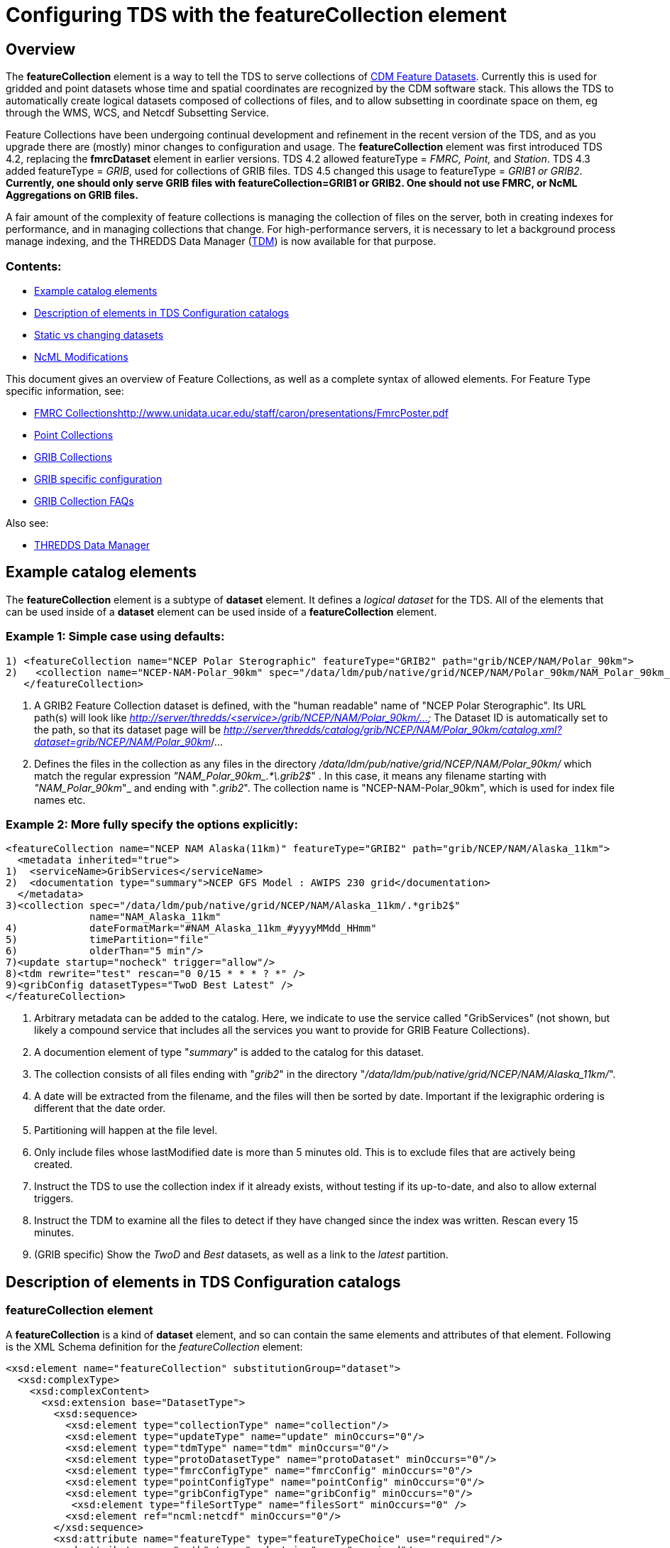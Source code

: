 = Configuring TDS with the featureCollection element
:linkcss:
:stylesheet: ../../cdm.css

== Overview

The *featureCollection* element is a way to tell the TDS to serve collections of link:../../../netcdf-java/reference/FeatureDatasets/Overview.html[CDM
Feature Datasets]. Currently this is used for gridded and point datasets whose time and spatial coordinates are recognized by the CDM software stack.
This allows the TDS to automatically create logical datasets composed of collections of files, and to allow subsetting in coordinate space on them, eg
through the WMS, WCS, and Netcdf Subsetting Service.

Feature Collections have been undergoing continual development and refinement in the recent version of the TDS, and as you upgrade there are (mostly)
minor changes to configuration and usage. The *featureCollection* element was first introduced TDS 4.2, replacing the *fmrcDataset* element in earlier
versions. TDS 4.2 allowed featureType = _FMRC, Point,_ and __Station__. TDS 4.3 added featureType = __GRIB__, used for collections of GRIB files. TDS
4.5 changed this usage to featureType = _GRIB1 or GRIB2_. *Currently, one should only serve GRIB files with featureCollection=GRIB1 or GRIB2. One
should not use FMRC, or NcML Aggregations on GRIB files.*

A fair amount of the complexity of feature collections is managing the collection of files on the server, both in creating indexes for performance,
and in managing collections that change. For high-performance servers, it is necessary to let a background process manage indexing, and the THREDDS
Data Manager (link:TDM.html[TDM]) is now available for that purpose.

=== Contents:

* link:#example[Example catalog elements]
* link:#elements[Description of elements in TDS Configuration catalogs]
* link:#changing[Static vs changing datasets]
* link:#ncml[NcML Modifications]

This document gives an overview of Feature Collections, as well as a complete syntax of allowed elements. For Feature Type specific information, see:

* link:FmrcCollection.html[FMRC Collections]http://www.unidata.ucar.edu/staff/caron/presentations/FmrcPoster.pdf[]
* link:PointFeatures.html[Point Collections]
* link:GribCollections.html[GRIB Collections]
* link:GribConfig.html[GRIB specific configuration]
* link:GribCollectionFaq.html[GRIB Collection FAQs]

Also see:

* link:TDM.html[THREDDS Data Manager]

== Example catalog elements

The *featureCollection* element is a subtype of *dataset* element. It defines a _logical dataset_ for the TDS. All of the elements that can be used
inside of a *dataset* element can be used inside of a *featureCollection* element.

=== Example 1: Simple case using defaults:

 1) <featureCollection name="NCEP Polar Sterographic" featureType="GRIB2" path="grib/NCEP/NAM/Polar_90km">
 2)   <collection name="NCEP-NAM-Polar_90km" spec="/data/ldm/pub/native/grid/NCEP/NAM/Polar_90km/NAM_Polar_90km_.*\.grib2$"/>
    </featureCollection>

1.  A GRIB2 Feature Collection dataset is defined, with the "human readable" name of "NCEP Polar Sterographic". Its URL path(s) will look like
_http://server/thredds/<service>/grib/NCEP/NAM/Polar_90km/..._ The Dataset ID is automatically set to the path, so that its dataset page will be
__http://server/thredds/catalog/grib/NCEP/NAM/Polar_90km/catalog.xml?dataset=grib/NCEP/NAM/Polar_90km__/...
2.  Defines the files in the collection as any files in the directory _/data/ldm/pub/native/grid/NCEP/NAM/Polar_90km/_ which match the regular
expression __"NAM_Polar_90km_.*\.grib2$__" . In this case, it means any filename starting with _"NAM_Polar_90km_"_ and ending with "__.grib2__". The
collection name is "NCEP-NAM-Polar_90km", which is used for index file names etc.

=== Example 2: More fully specify the options explicitly:

 <featureCollection name="NCEP NAM Alaska(11km)" featureType="GRIB2" path="grib/NCEP/NAM/Alaska_11km">
   <metadata inherited="true">
 1)  <serviceName>GribServices</serviceName>
 2)  <documentation type="summary">NCEP GFS Model : AWIPS 230 grid</documentation>
   </metadata>
 3)<collection spec="/data/ldm/pub/native/grid/NCEP/NAM/Alaska_11km/.*grib2$"
               name="NAM_Alaska_11km"
 4)            dateFormatMark="#NAM_Alaska_11km_#yyyyMMdd_HHmm"
 5)            timePartition="file"
 6)            olderThan="5 min"/>
 7)<update startup="nocheck" trigger="allow"/>
 8)<tdm rewrite="test" rescan="0 0/15 * * * ? *" />
 9)<gribConfig datasetTypes="TwoD Best Latest" />
 </featureCollection>

1.  Arbitrary metadata can be added to the catalog. Here, we indicate to use the service called "GribServices" (not shown, but likely a compound
service that includes all the services you want to provide for GRIB Feature Collections).
2.  A documention element of type "__summary__" is added to the catalog for this dataset.
3.  The collection consists of all files ending with "__grib2__" in the directory "__/data/ldm/pub/native/grid/NCEP/NAM/Alaska_11km/__".
4.  A date will be extracted from the filename, and the files will then be sorted by date. Important if the lexigraphic ordering is different that the
date order.
5.  Partitioning will happen at the file level.
6.  Only include files whose lastModified date is more than 5 minutes old. This is to exclude files that are actively being created.
7.  Instruct the TDS to use the collection index if it already exists, without testing if its up-to-date, and also to allow external triggers.
8.  Instruct the TDM to examine all the files to detect if they have changed since the index was written. Rescan every 15 minutes.
9.  (GRIB specific) Show the _TwoD_ and _Best_ datasets, as well as a link to the _latest_ partition.

== Description of elements in TDS Configuration catalogs

=== featureCollection element

A *featureCollection* is a kind of *dataset* element, and so can contain the same elements and attributes of that element. Following is the XML Schema
definition for the _featureCollection_ element:

  <xsd:element name="featureCollection" substitutionGroup="dataset">
    <xsd:complexType>
      <xsd:complexContent>
        <xsd:extension base="DatasetType">
          <xsd:sequence>
            <xsd:element type="collectionType" name="collection"/>
            <xsd:element type="updateType" name="update" minOccurs="0"/>
            <xsd:element type="tdmType" name="tdm" minOccurs="0"/>
            <xsd:element type="protoDatasetType" name="protoDataset" minOccurs="0"/>
            <xsd:element type="fmrcConfigType" name="fmrcConfig" minOccurs="0"/>
            <xsd:element type="pointConfigType" name="pointConfig" minOccurs="0"/>
            <xsd:element type="gribConfigType" name="gribConfig" minOccurs="0"/>
             <xsd:element type="fileSortType" name="filesSort" minOccurs="0" />
            <xsd:element ref="ncml:netcdf" minOccurs="0"/>
          </xsd:sequence>
          <xsd:attribute name="featureType" type="featureTypeChoice" use="required"/>
          <xsd:attribute name="path" type="xsd:string" use="required"/>
        </xsd:extension>
      </xsd:complexContent>
    </xsd:complexType>
  </xsd:element>

Here is an example *featureCollection* as you might put it into a TDS catalog:

 1)<featureCollection name="Metar Station Data" harvest="true" featureType="Station" path="nws/metar/ncdecoded">
 2) <metadata inherited="true">
     <serviceName>fullServices</serviceName>
     <documentation type="summary">Metars: hourly surface weather observations</documentation>
     <documentation xlink:href="http://metar.noaa.gov/" xlink:title="NWS/NOAA information"/>
     <keyword>metar</keyword>
     <keyword>surface observations</keyword>
    </metadata>
 3) <collection name="metars" spec="/data/ldm/pub/decoded/netcdf/surface/metar/Surface_METAR_#yyyyMMdd_HHmm#.nc$" />
 4) <update startup="test" rescan="0 0/15 * * * ? *"/>
 5) <protoDataset choice="Penultimate" />
 6) <pointConfig datasetTypes="cdmrFeature Files"/>
 7) <netcdf xmlns="http://www.unidata.ucar.edu/namespaces/netcdf/ncml-2.2">
      <attribute name="Conventions" value="CF-1.6"/>
    </netcdf>
 </featureCollection>

1.  A *featureCollection* is declared, using the _name_ and _harvest_ attributes declared by the dataset element. The *_featureType_* is a mandatory
attribute defining the type of the feature collection. The _*path*_ is also required, which defines what the URL of this collection will be. It must
be unique over the entire TDS. If an _ID_ attribute is not specified on the featureCollection, the path attribute is used as the ID (this is a
recommended idiom).
2.  As is usual with dataset elements, a block of metadata can be declared that will be inherited by all the datasets.
3.  The collection of files is defined. Each dataset is assigned a nominal time by extracting a date from the filename.
4.  Specify that the collection is updated, when the TDS starts and in a background thread, every 15 minutes.
5.  The prototype dataset is the next-to-last in the collection when sorted by time.
6.  Configuration specific to the Point feature type: expose a _cdmrRemote_ service on the entire collection, and also serve all the component files
using the default service, in this example the compound service __fullServices__.
7.  This NcML wraps each dataset in the collection. This attribute overrides any existing one in the datasets; it tells the CDM to parse the station
information using the CF Conventions.

=== collection element

A *collection* element defines the collection of datasets. Example:

 <collection spec="/data/ldm/pub/native/satellite/3.9/WEST-CONUS_4km/WEST-CONUS_4km_3.9_.*gini$"
            dateFormatMark="#WEST-CONUS_4km_3.9_#yyyyMMdd_HHmm"
            name="WEST-CONUS_4km" olderThan="15 min" />

The XML Schema for the _collection_ element:

  <xsd:complexType name="collectionType">
 1)  <xsd:attribute name="spec" type="xsd:string" use="required"/>
 2)  <xsd:attribute name="name" type="xsd:token"/>
 3)  <xsd:attribute name="olderThan" type="xsd:string" />
 4)  <xsd:attribute name="dateFormatMark" type="xsd:string"/>
 5)  <xsd:attribute name="timePartition" type="xsd:string"/>
  </xsd:complexType>

where

1.  *spec* (required): link:CollectionSpecification.html[collection specification] string. In this example, the collection contains all files in the
directory _/data/ldm/pub/native/satellite/3.9/WEST-CONUS_4km/_ whose filename matches the regular expression _"WEST-CONUS_4km_3.9_.*gini$"_ (where
_".*"_ means "match any number of characters" and _"gini$"_ means "ends with the characters **gini"**. If you wanted to match **".gini"**, you would
need to escape the ".", ie __"\.gini$"__).
2.  *name* (required): the collection name, which __*must be unique for all collections served by your TDS*__. This is used for external triggers, for
the CDM collection index files, and for logging and debugging messages. If missing, the _name_ attribute on the _<featureCollection>_ element is used.
However, we recommend that you create a unique, immutable name for the dataset collection, and put it in this *name* attribute of the *collection*
element.
3.  *olderThan* (optional): Only files whose lastModified date is older than this are included. This is used to exclude files that are in the process
of being written. However, it only applies to newly found files; that is, once a file is in the collection it is not removed because it was updated.
4.  *dateFormatMark* (optional): This defines a __link:#dateExtractor[DateExtractor]__, which is applied to each file in the collection to assign it a
date, which is used for sorting, getting the latest file, and possibly for time partitioning. In this example, the string *WEST-CONUS_4km_3.9_* is
located in each file path, then the link:SimpleDateFormat.html[SimpleDateFormat] template *yyyyMMdd_HHmm* is applied to the next characters of the
filename to create a date. A DateExtractor can also be defined in the link:CollectionSpecification.html[collection specification] string, but in that
case the date must be contained just in the file name, as opposed to the complete file path which includes all of the parent directory names. _Use
this OR a date extractor in the specification string, but not both._
5.  *timePartition* (optional): Currently only used by GRIB collections, see link:Partitions.html[here] for more info.

=== Date Extractor

Feature Collections sometimes (Point, FMRC (ususally), and time partitioned GRIB) need to know how to sort the collection of files, and in those cases
you need to have a date in the filename, and to specify a date extractor in the specification string or include a dateFormatMark attribute.

If the date is in the filename only, you can use the link:CollectionSpecification.html[collection specification] string, aka a **_spec_**:

 /data/ldm/pub/native/grid/NCEP/GFS/Alaska_191km/GFS_Alaska_191km_#yyyyMMdd_HHmm#\.nc$

applied to the file _/data/ldm/pub/native/grid/NCEP/GFS/Alaska_191km/GFS_Alaska_191km_20111226_1200.grib1_ this would extract the date _2011-11-26T12:00:00._

In this case, _#yyyyMMdd_HHmm#_ is **positional**: it counts the charactors before the '#' and then extracts the charactors in the filename (here at
position 17 though 30) and applies the link:SimpleDateFormat.html[SimpleDateFormat] _yyyyMMdd_HHmm_ pattern to them.

When the date is in the directory name and not completely in the filename, you must use the **dateFormatMark**. For example with a file path

 _/data/ldm/pub/native/grid/NCEP/GFS/Alaska_191km/20111226/Run_1200.grib1_

use

 dateFormatMark="#Alaska_191km/#yyyyMMdd'/Run_'HHmm"

In this case, the _'#'_ characters delineate the *substring match* on the entire pathname. Immediately following the match comes the string to be
given to link:SimpleDateFormat.html[SimpleDateFormat], in this example:

 yyyyMMdd'/Run_'HHmm

Note that the _/Run__ is enclosed in single quotes. This tells SimpleDateFormat to interpret these characters literally, and they must match
characters in the filename exactly.

You might also need to put the SimpleDateFormat before the substring match, eg in the following, _stuff_ differs for each subdirectory, so you can't
match on it:

 _/dataroot/stuff/20111226/Experiment-02387347.grib1_

However, you can match on _Experiment_ so you can use:

 dateFormatMark="yyyyMMdd#/Experiment#"

Note that whatever you match on must be unique in the pathname.

=== protoDataset element (Not used by GRIB).

Provides control over the choice of the *_prototype dataset_* for the collection. The prototype dataset is used to populate the metadata for the
feature collection. Example:

 <protoDataset choice="Penultimate" change="0 2 3 * * ? *">
   <netcdf xmlns="http://www.unidata.ucar.edu/namespaces/netcdf/ncml-2.2">
     <attribute name="featureType" value="timeSeries"/>
   </netcdf>
 </protoDataset>

The XML Schema definition for the _protoDataset_ element:

  <xsd:complexType name="protoDatasetType">
    <xsd:sequence>
 1)   <xsd:element ref="ncml:netcdf" minOccurs="0"/>
    </xsd:sequence>
 2) <xsd:attribute name="choice" type="protoChoices"/>
 3) <xsd:attribute name="change" type="xsd:string"/>
  </xsd:complexType>

where:

1.  *ncml:netcdf* = (optional) ncml elements that modify the prototype dataset
2.  **choice**= [First | Random | Penultimate | Latest] : select prototype from a time ordered list, using the first, a randomly selected one, the
next to last, or the last dataset in the list. The default is "Penultimate".
3.  **change**= "cron expr" (optional). On rolling datsets, you need to change the prototype periodically, otherwise it will get deleted eventually.
This attribute specifies when the protoDataset should be reselected, using a http://www.quartz-scheduler.org/docs/tutorials/crontrigger.html[cron
expression].
* _change = "0 2 3 * * ? *"_ means every day at 3.02 am.
* if not specified, the prototype dataset is not changed, except when restarting the TDS

The choice of the protoDataset matters when the datasets are not __homogenous__:

1.  Global and variable attributes are taken from the prototype dataset.
2.  If a variable appears in the prototype dataset, it will appear in the feature collection dataset. If it doesnt appear in other datasets, it will
have missing data for those times.
3.  If a variable does not appears in the prototype dataset, it will not appear in the feature collection dataset, even if it appears in other
datasets.

=== update element

For collections that change, the *update* element provides options to update the collection, either synchronously (while a user request waits) or
asynchronously (in a background task, so that requests do not wait). If there is no update element, then the dataset is considered __static__, and the
indexes are never updated by the TDS. (To force updated indices, delete the collection index, usually **<collection root directory> / <dataset
name>.ncx**.). Examples:

 <update startup="test" rescan="0 0/30 * * * ? *" trigger="false"/>

 <update recheckAfter="15 min" />

 <update startup="never" trigger="allow" />

1.  The first example says to test if the dataset has been updated when the TDS starts up, then test in a background process every 30 minutes. (Cannot
use for GRIB collections, see _tdm_ element below). Do not allow external triggers.
2.  The second example says to test if the dataset has been updated only when a request comes in for it, and the dataset hasn't been checked for 15
minutes.
3.  The third example tells the TDS to never update the collection indices, but to allow an external program (such as the TDM) to send a trigger
telling the TDS that it should reread the collection into memory. This is useful for large collections of data where even testing if a dataset has
changed can be costly.

The XML Schema definition for the _update_ element:

 <xsd:complexType name="updateType">
  1)  <xsd:attribute name="startup" type="xsd:token"/>
  2)  <xsd:attribute name="recheckAfter" type="xsd:string" />
  3)  <xsd:attribute name="rescan" type="xsd:token"/>
  4)  <xsd:attribute name="trigger" type="xsd:token"/>
 </xsd:complexType>

where:

1.  **startup**: [__never__ | _nocheck_ | _testIndexOnly_ | _test_ | __always__] The collection may be read in on server startup, and tested whether
it is up to date.
* If "__never__", the collection is used as it is. The collection index must already exist. Use this for very large collections that you dont want to
inadvertently scan.
* If "__nocheck__", the collection index is used if it exists, without checking whether its up-to-date. If it doesnt exist, build it. *This is the default in version 5.*
* If "__testIndexOnly__", the collection index is used if it exists and it is newer than all of its immediate children. (**experimental**)
* If "__test__" or "__true__", the collection is scanned and the new collection of children is compared to the old collection. If there are any
changes the index is rebuilt.
* If "__always__", the collection is always rescanned and the indices are rebuilt.
2.  **recheckAfter**: This will cause a new scan whenever a request comes in and this much time has elapsed since the last scan. The request will wait
until the scan is finished and a new collection is built (if needed), and so is called __synchronous updating__. _*This option will be ignored if you
are using the rescan attribute or if you have a tdm element.*_
3.  **rescan**: uses a http://www.quartz-scheduler.org/docs/tutorials/crontrigger.html[cron expression] to specify when the collection should be
rescanned in a background task, and testsed to see if it has changed. This is called __asynchronous updating__.
4.  **trigger**: if set to "allow" (default), then external triggering will be allowed. This allows collections to be updated by an external program
(or person using a browser) sending an explicit "trigger" URL to the server. This URL is protected by HTTPS, so you must link:#trigger[enable
triggers]link:../RemoteManagement.html[] for this to work. Set this to "false" to disable triggering.

For GRIB collections, dynamic updating of the collection by the TDS is no longer supported (use the TDM for this). Therefore _recheckAfter_ and
_rescan_ are ignored on an _update_ element for a GRIB collection.

=== tdm element (GRIB only)

You must use the *tdm* element for GRIB collections that change. The link:TDM.html[TDM] is a seperate process that uses the same configuration
catalogs as the TDS, and updates GRIB collections in the background. Example:

 <tdm rewrite="test" rescan="0 4,19,34,49 * * * ? *"  />

* This example tells the TDM (not the TDS) to test if the dataset has changed 4 times every hour, specifically, at 4,19,34, and 49 minutes past the
hour. If the collection has changed, new indices will be recreated, and a trigger will be sent to the TDS.

The XML Schema definition for the _tdm_ element:

 <xsd:complexType name="updateType">
  1)  <xsd:attribute name="rewrite" type="xsd:token"/>
  2)  <xsd:attribute name="rescan" type="xsd:token"/>
 </xsd:complexType>

where:

1.  **rewrite**: [__test__ | __always__] If "__always__", the collection index is always rebuilt. If "__test__", the collection is scanned and a new
index is built if the collection has changed.
2.  **rescan**: uses a http://www.quartz-scheduler.org/docs/tutorials/crontrigger.html[cron expression] to specify when the collection should be
rescanned.

=== Enabling Triggers

1.  You must give the role "tdsTrigger" to any user who you want to have the right to send a trigger.
2.  You can see a list of the Feature Collection datasets (and manually trigger a rescan) on the page
*https://server:port/thredds/admin/debug?Collections/showCollection*
3.  The URL for the actual trigger is https://server:port/thredds/admin/collection/trigger?collection=__name__, where _name_ is the collection
name. This does a rescan, and updates if anything has changed.
4.  The TDM uses the trigger *https://server:port/thredds/admin/collection/trigger?collection=__name__&nocheck* . This does not rescan the
directory, it simply recreates the dataset using the current index.
5.  Also see link:../RemoteManagement.html[enabling Remote Management]

=== File Sorting

When a collection shows a list of files, the files will be sorted by increasing name. To use a decreasing sort, use the fileSort inside the
featureCollection element:

<featureCollection ... >
  ...
  <filesSort increasing = "false" />
</featureCollection>

== Static vs. changing datasets

There are several way to update a feature collection when it changes, specified by attributes on the *update* element:

1.  *recheckAfter* ** attribute**:** causes a directory scan whenever a request comes in and the specified time has elapsed since the last scan. The
request waits until the scan is finished and a new collection is built. This is called __synchronous updating__.
2.  *rescan* and *startup* attributes: uses a background thread to keep the collection updated, so that requests never wait. This is called
__asynchronous updating__.
3.  *trigger* attribute: allows a trigger to be sent to the TDS to tell it to update the collection. This is called __user controlled updating__.
4.  *tdm* element: for GRIB collections, you may use the link:TDM.html[TDM] to do all index updating. This is called __external program updating__.

=== Static Collection - Small or Rarely Used

If you have a collection that doesn't change, do not include an *update* element. The first time that the dataset is accessed, it will be read in and
then never changed.

=== Static Collection - Fast response

If you have a collection that doesn't change, but you want to have it ready for requests, then use:

 <update startup ="always" />

The dataset will be scanned at startup time and then never changed.

=== Large Static Collection

You have a large collection, which takes a long time to scan. You must carefully control when/if it will be scanned.

 <update startup ="nocheck" />

The dataset will be read in at startup time by using the existing indexes (if they exist). If indexes dont exist, they will be created on startup.

If it occasionally changes, then you want to manually tell it when to rescan:

 <update startup ="nocheck" trigger="allow" />

The dataset will be read in at startup time by using the existing indexes, and you manually tell it when to rebuild the index. You must
link:#trigger[enable triggers].

=== Changing Collection - Small or Rarely Used

For collections that change but are rarely used, use the *recheckAfter* ** attribute on the *update* element**.** This minimizes unneeded processing
for lightly used collections. This is also a reasonable strategy for small collections which don't take very long to build.

 <update recheckAfter="15 min" />

Do not include both a *recheckAfter* and a *rescan* attribute. If you do, the *recheckAfter* will be ignored.

=== Changing Collection - Fast response

When you want to ensure that requests are answered as quickly as possible, read it at startup and also update the collection in the background using
**rescan**:

 <update startup="test" rescan="0 20 * * * ? *" />

This http://www.quartz-scheduler.org/docs/tutorials/crontrigger.html[cron expressio]n says to rescan the collection files every hour at 20 past the
hour, and rebuild the dataset if needed.

=== Sporadically changing Collection

To externally control when a collection is updated, use:

 <update trigger="allow" />

You must link:#trigger[enable remote triggers], and when the dataset changes, send a message to a special URL in the TDS.

== GRIB Collections Only

=== Changing GRIB Collection

You have a GRIB collection that changes. The TDS can only scan/write indices at startup time. You must use the TDM to detect any changes.

 <update startup="test" trigger="allow"/>
 <tdm rewrite="test" rescan="0 0/15 * * * ? *" trigger="allow"/>

The dataset will be read in at startup time by the TDS using the existing indexes, and will be scanned by the link:TDM.html[TDM] every 15 minutes,
which will send a trigger as needed.

=== Very Large GRIB Collection that doesnt change

You have a very large collection, which takes a long time to scan. You must carefully control when/if it will be scanned.

 <update startup="never"/>
 <tdm rewrite="test"/>

The TDS never scans the collection, it always uses existing indices, which must already exist. Run the TDM first, then after the indices are made, you
can stop the TDM and start the TDS.

=== Very Large GRIB Collection that changes

You have a very large collection which changes, and takes a long time to scan. You must carefully control when/if it will be scanned.

 <update startup="never" trigger="allow"/>
 <tdm rewrite="test" rescan="0 0 3 * * ? *" />

The dataset will be read in at startup time by using the existing indexes which must exist. The link:TDM.html[TDM] will test if its changed once a day
at 3 am, and send a trigger to the TDS if needed.


== NcML Modifications

NcML is no longer used to define the collection, but it may still be used to modify the feature collection dataset, for FMRC or Point (not GRIB).

---------------------------------------------------------------------------------------------------
<featureCollection featureType="FMRC" name="RTOFS Forecast Model Run Collection" path="fmrc/rtofs">
1) <collection spec="c:/rps/cf/rtofs/.*ofs_atl.*\.grib2$" recheckAfter="10 min" olderThan="5 min"/>

2) <netcdf xmlns="http://www.unidata.ucar.edu/namespaces/netcdf/ncml-2.2">
    <variable name="time">
      <attribute name="units" value="hours since 1953-11-29T08:57"/>
     </variable>
   </netcdf>

   <protoDataset>
3)  <netcdf xmlns="http://www.unidata.ucar.edu/namespaces/netcdf/ncml-2.2">
      <attribute name="speech" value="I'd like to thank all the little people..."/>
      <variable name="mixed_layer_depth">
       <attribute name="long_name" value="mixed_layer_depth @ surface"/>
       <attribute name="units" value="m"/>
      </variable>
     </netcdf>
   </protoDataset>
   
</featureCollection>
---------------------------------------------------------------------------------------------------

where:

1.  The collection is defined by a _collection_ element, allowing any number of forecast times per file
2.  When you want __to modify the component files of the collection__, you put an NcML element inside the _featureCollection_ element. This modifies
the component files before they are turned into a gridded dataset. In this case we haved fixed the time coordinate units attribute, otherwise the
individual files would not get recognized as Grid datasets, and the feature collection will fail.
3.  When you want _to modify the resulting FMRC dataset,_ you put an NcML element inside the _protoDataset_ element. In this case we have added a
global attribute named _speech_ and 2 attributes on the variable named __mixed_layer_depth__.

Also see:
^^^^^^^^^

* link:FCvsAgg.html[Feature Collections vs Aggregations]

'''''

image:../../thread.png[image] This document was last updated August 2015
